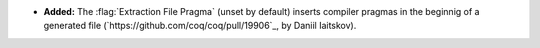 - **Added:**
  The :flag:`Extraction File Pragma` (unset by default) inserts compiler pragmas in the beginnig of a generated file (`https://github.com/coq/coq/pull/19906`_, by Daniil Iaitskov).
